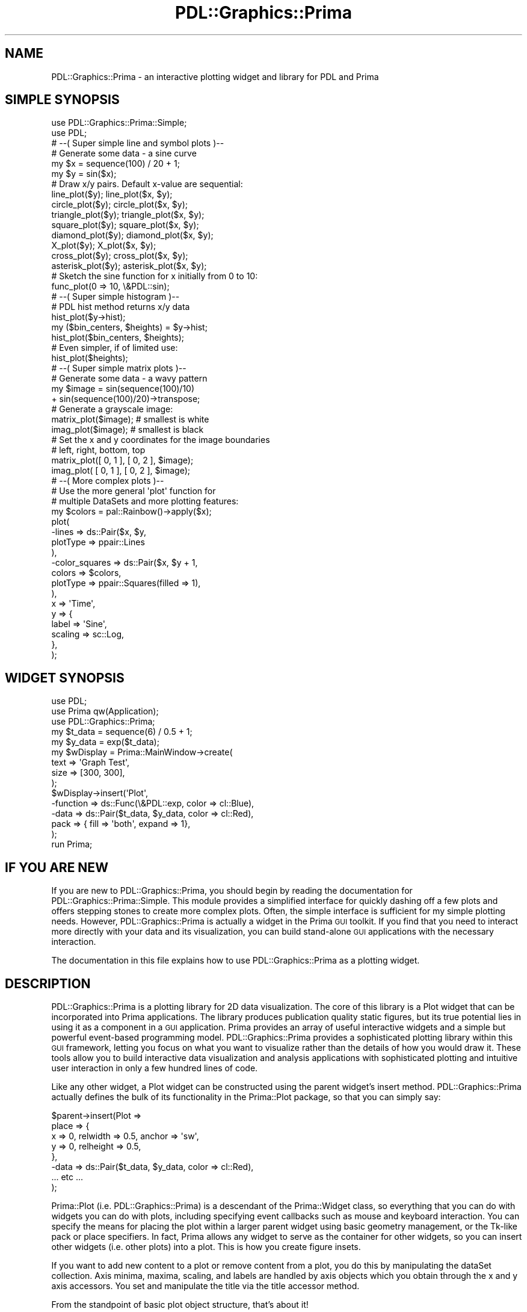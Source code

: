 .\" Automatically generated by Pod::Man 2.28 (Pod::Simple 3.29)
.\"
.\" Standard preamble:
.\" ========================================================================
.de Sp \" Vertical space (when we can't use .PP)
.if t .sp .5v
.if n .sp
..
.de Vb \" Begin verbatim text
.ft CW
.nf
.ne \\$1
..
.de Ve \" End verbatim text
.ft R
.fi
..
.\" Set up some character translations and predefined strings.  \*(-- will
.\" give an unbreakable dash, \*(PI will give pi, \*(L" will give a left
.\" double quote, and \*(R" will give a right double quote.  \*(C+ will
.\" give a nicer C++.  Capital omega is used to do unbreakable dashes and
.\" therefore won't be available.  \*(C` and \*(C' expand to `' in nroff,
.\" nothing in troff, for use with C<>.
.tr \(*W-
.ds C+ C\v'-.1v'\h'-1p'\s-2+\h'-1p'+\s0\v'.1v'\h'-1p'
.ie n \{\
.    ds -- \(*W-
.    ds PI pi
.    if (\n(.H=4u)&(1m=24u) .ds -- \(*W\h'-12u'\(*W\h'-12u'-\" diablo 10 pitch
.    if (\n(.H=4u)&(1m=20u) .ds -- \(*W\h'-12u'\(*W\h'-8u'-\"  diablo 12 pitch
.    ds L" ""
.    ds R" ""
.    ds C` ""
.    ds C' ""
'br\}
.el\{\
.    ds -- \|\(em\|
.    ds PI \(*p
.    ds L" ``
.    ds R" ''
.    ds C`
.    ds C'
'br\}
.\"
.\" Escape single quotes in literal strings from groff's Unicode transform.
.ie \n(.g .ds Aq \(aq
.el       .ds Aq '
.\"
.\" If the F register is turned on, we'll generate index entries on stderr for
.\" titles (.TH), headers (.SH), subsections (.SS), items (.Ip), and index
.\" entries marked with X<> in POD.  Of course, you'll have to process the
.\" output yourself in some meaningful fashion.
.\"
.\" Avoid warning from groff about undefined register 'F'.
.de IX
..
.nr rF 0
.if \n(.g .if rF .nr rF 1
.if (\n(rF:(\n(.g==0)) \{
.    if \nF \{
.        de IX
.        tm Index:\\$1\t\\n%\t"\\$2"
..
.        if !\nF==2 \{
.            nr % 0
.            nr F 2
.        \}
.    \}
.\}
.rr rF
.\"
.\" Accent mark definitions (@(#)ms.acc 1.5 88/02/08 SMI; from UCB 4.2).
.\" Fear.  Run.  Save yourself.  No user-serviceable parts.
.    \" fudge factors for nroff and troff
.if n \{\
.    ds #H 0
.    ds #V .8m
.    ds #F .3m
.    ds #[ \f1
.    ds #] \fP
.\}
.if t \{\
.    ds #H ((1u-(\\\\n(.fu%2u))*.13m)
.    ds #V .6m
.    ds #F 0
.    ds #[ \&
.    ds #] \&
.\}
.    \" simple accents for nroff and troff
.if n \{\
.    ds ' \&
.    ds ` \&
.    ds ^ \&
.    ds , \&
.    ds ~ ~
.    ds /
.\}
.if t \{\
.    ds ' \\k:\h'-(\\n(.wu*8/10-\*(#H)'\'\h"|\\n:u"
.    ds ` \\k:\h'-(\\n(.wu*8/10-\*(#H)'\`\h'|\\n:u'
.    ds ^ \\k:\h'-(\\n(.wu*10/11-\*(#H)'^\h'|\\n:u'
.    ds , \\k:\h'-(\\n(.wu*8/10)',\h'|\\n:u'
.    ds ~ \\k:\h'-(\\n(.wu-\*(#H-.1m)'~\h'|\\n:u'
.    ds / \\k:\h'-(\\n(.wu*8/10-\*(#H)'\z\(sl\h'|\\n:u'
.\}
.    \" troff and (daisy-wheel) nroff accents
.ds : \\k:\h'-(\\n(.wu*8/10-\*(#H+.1m+\*(#F)'\v'-\*(#V'\z.\h'.2m+\*(#F'.\h'|\\n:u'\v'\*(#V'
.ds 8 \h'\*(#H'\(*b\h'-\*(#H'
.ds o \\k:\h'-(\\n(.wu+\w'\(de'u-\*(#H)/2u'\v'-.3n'\*(#[\z\(de\v'.3n'\h'|\\n:u'\*(#]
.ds d- \h'\*(#H'\(pd\h'-\w'~'u'\v'-.25m'\f2\(hy\fP\v'.25m'\h'-\*(#H'
.ds D- D\\k:\h'-\w'D'u'\v'-.11m'\z\(hy\v'.11m'\h'|\\n:u'
.ds th \*(#[\v'.3m'\s+1I\s-1\v'-.3m'\h'-(\w'I'u*2/3)'\s-1o\s+1\*(#]
.ds Th \*(#[\s+2I\s-2\h'-\w'I'u*3/5'\v'-.3m'o\v'.3m'\*(#]
.ds ae a\h'-(\w'a'u*4/10)'e
.ds Ae A\h'-(\w'A'u*4/10)'E
.    \" corrections for vroff
.if v .ds ~ \\k:\h'-(\\n(.wu*9/10-\*(#H)'\s-2\u~\d\s+2\h'|\\n:u'
.if v .ds ^ \\k:\h'-(\\n(.wu*10/11-\*(#H)'\v'-.4m'^\v'.4m'\h'|\\n:u'
.    \" for low resolution devices (crt and lpr)
.if \n(.H>23 .if \n(.V>19 \
\{\
.    ds : e
.    ds 8 ss
.    ds o a
.    ds d- d\h'-1'\(ga
.    ds D- D\h'-1'\(hy
.    ds th \o'bp'
.    ds Th \o'LP'
.    ds ae ae
.    ds Ae AE
.\}
.rm #[ #] #H #V #F C
.\" ========================================================================
.\"
.IX Title "PDL::Graphics::Prima 3"
.TH PDL::Graphics::Prima 3 "2015-11-08" "perl v5.18.4" "User Contributed Perl Documentation"
.\" For nroff, turn off justification.  Always turn off hyphenation; it makes
.\" way too many mistakes in technical documents.
.if n .ad l
.nh
.SH "NAME"
PDL::Graphics::Prima \- an interactive plotting widget and library for PDL and Prima
.SH "SIMPLE SYNOPSIS"
.IX Header "SIMPLE SYNOPSIS"
.Vb 2
\& use PDL::Graphics::Prima::Simple;
\& use PDL;
\& 
\& 
\& # \-\-( Super simple line and symbol plots )\-\-
\& 
\& # Generate some data \- a sine curve
\& my $x = sequence(100) / 20 + 1;
\& my $y = sin($x);
\& 
\& # Draw x/y pairs. Default x\-value are sequential:
\& line_plot($y);        line_plot($x, $y);
\& circle_plot($y);      circle_plot($x, $y);
\& triangle_plot($y);    triangle_plot($x, $y);
\& square_plot($y);      square_plot($x, $y);
\& diamond_plot($y);     diamond_plot($x, $y);
\& X_plot($y);           X_plot($x, $y);
\& cross_plot($y);       cross_plot($x, $y);
\& asterisk_plot($y);    asterisk_plot($x, $y);
\& 
\& # Sketch the sine function for x initially from 0 to 10:
\& func_plot(0 => 10, \e&PDL::sin);
\& 
\& 
\& # \-\-( Super simple histogram )\-\-
\& 
\& # PDL hist method returns x/y data
\& hist_plot($y\->hist);
\& my ($bin_centers, $heights) = $y\->hist;
\& hist_plot($bin_centers, $heights);
\& # Even simpler, if of limited use:
\& hist_plot($heights);
\& 
\& 
\& # \-\-( Super simple matrix plots )\-\-
\& 
\& # Generate some data \- a wavy pattern
\& my $image = sin(sequence(100)/10)
\&             + sin(sequence(100)/20)\->transpose;
\& 
\& # Generate a grayscale image:
\& matrix_plot($image);  # smallest is white
\& imag_plot($image);    # smallest is black
\& 
\& # Set the x and y coordinates for the image boundaries
\& #            left, right,  bottom, top
\& matrix_plot([ 0,     1  ], [ 0,     2 ],  $image);
\& imag_plot(  [ 0,     1  ], [ 0,     2 ],  $image);
\& 
\& 
\& # \-\-( More complex plots )\-\-
\& 
\& # Use the more general \*(Aqplot\*(Aq function for
\& # multiple DataSets and more plotting features:
\& my $colors = pal::Rainbow()\->apply($x);
\& plot(
\&     \-lines       => ds::Pair($x, $y,
\&         plotType => ppair::Lines
\&     ),
\&     \-color_squares => ds::Pair($x, $y + 1,
\&         colors   => $colors,
\&         plotType => ppair::Squares(filled => 1),
\&     ),
\&     
\&     x => \*(AqTime\*(Aq,
\&     y => {
\&         label   => \*(AqSine\*(Aq,
\&         scaling => sc::Log,
\&     },
\& );
.Ve
.SH "WIDGET SYNOPSIS"
.IX Header "WIDGET SYNOPSIS"
.Vb 3
\& use PDL;
\& use Prima qw(Application);
\& use PDL::Graphics::Prima;
\& 
\& my $t_data = sequence(6) / 0.5 + 1;
\& my $y_data = exp($t_data);
\& 
\& my $wDisplay = Prima::MainWindow\->create(
\&     text  => \*(AqGraph Test\*(Aq,
\&     size  => [300, 300],
\& );
\& 
\& $wDisplay\->insert(\*(AqPlot\*(Aq,
\&     \-function => ds::Func(\e&PDL::exp, color => cl::Blue),
\&     \-data => ds::Pair($t_data, $y_data, color => cl::Red),
\&     pack => { fill => \*(Aqboth\*(Aq, expand => 1},
\& );
\& 
\& run Prima;
.Ve
.SH "IF YOU ARE NEW"
.IX Header "IF YOU ARE NEW"
If you are new to PDL::Graphics::Prima, you should begin by reading the
documentation for PDL::Graphics::Prima::Simple.
This module provides a simplified interface for quickly dashing off a few
plots and offers stepping stones to create more complex plots. Often, the
simple interface is sufficient for my simple plotting needs. However,
PDL::Graphics::Prima is actually a widget in the Prima \s-1GUI\s0 toolkit.
If you find that you need to interact more directly with your data and its
visualization, you can build stand-alone \s-1GUI\s0 applications with the necessary
interaction.
.PP
The documentation in this file explains how to use PDL::Graphics::Prima as a
plotting widget.
.SH "DESCRIPTION"
.IX Header "DESCRIPTION"
PDL::Graphics::Prima is a plotting library for 2D data visualization. The
core of this library is a Plot widget that can be incorporated into Prima
applications. The library produces publication quality static figures, but
its true potential lies in using it as a component in a \s-1GUI\s0 application.
Prima provides an array of useful interactive widgets and a
simple but powerful event-based programming model. PDL::Graphics::Prima
provides a sophisticated plotting library within this \s-1GUI\s0 framework, letting
you focus on what you want to visualize rather than the details of how you
would draw it. These tools allow you to build interactive data
visualization and analysis applications with sophisticated plotting and
intuitive user interaction in only a few hundred lines of code.
.PP
Like any other widget, a Plot widget can be constructed using the parent
widget's insert method. PDL::Graphics::Prima
actually defines the bulk of its functionality in the Prima::Plot package,
so that you can simply say:
.PP
.Vb 8
\& $parent\->insert(Plot =>
\&     place => {
\&         x => 0, relwidth => 0.5, anchor => \*(Aqsw\*(Aq,
\&         y => 0, relheight => 0.5,
\&     },
\&     \-data => ds::Pair($t_data, $y_data, color => cl::Red),
\&     ... etc ...
\& );
.Ve
.PP
Prima::Plot (i.e. PDL::Graphics::Prima) is a descendant of the
Prima::Widget class, so everything that you can do with
widgets you can do with plots, including specifying event
callbacks such as mouse and
keyboard interaction. You can specify the means
for placing the plot within a larger parent widget using
basic geometry management, or the Tk-like
pack or place specifiers.
In fact, Prima allows any widget to serve as the container for other widgets,
so you can insert other widgets (i.e. other plots) into a plot. This is how
you create figure insets.
.PP
If you want to add new content to a plot or remove content from a plot, you
do this by manipulating the dataSet collection. Axis
minima,
maxima,
scaling, and
labels are handled by
axis objects which you obtain through the
x and y axis accessors. You set and manipulate the
title via the title accessor method.
.PP
From the standpoint of basic plot object structure, that's about it!
.SH "Properties"
.IX Header "Properties"
PDL::Graphics::Prima has a number of properties that you can specify in the
constructor and later change through accessor methods.
.SS "title"
.IX Subsection "title"
Sets or gets the string with the figure's title text. To remove an already
set title, specify an empty string or the undefined value. Changing this
issues a ChangeTitle event.
.SS "titleFont"
.IX Subsection "titleFont"
Sets or gets a set of key/value pairs that indicate how the title font should
differ from the widget's font. For example, if you want to have your plot title
rendered in Arial but have all other font properties the same, you could say
.PP
.Vb 1
\& $plot\->titleFont( name => \*(AqArial\*(Aq );
.Ve
.PP
If you later want to set the style to underlined, you could say this:
.PP
.Vb 1
\& $plot\->titleFont( $plot\->titleFont, style => fs::Underlined );
.Ve
.PP
Notice that I call \f(CW\*(C`$plot\->titleFont\*(C'\fR as an \fIargument\fR to the method.
This ensures that the font formatting I have already specified (the Arial font
name) is not wiped out with the font update.
.PP
In addition to the normal font properties (as discussed in the Fonts section
of Prima::Drawable, there are also a couple of important
extensions for sizes that I have implemented explicitly for title fonts. You can
specify dynamic font height, size, and width using strings with special
suffixes. These suffixes include:
.PP
.Vb 3
\& <number>%height
\& <number>%width
\& <number>x
.Ve
.PP
The \f(CW%height\fR suffix will compute the height, width, or size to be a percentage
of the widget's height, so if you widget is 100 pixels tall, a height
specification of \f(CW\*(C`10%height\*(C'\fR will cause your font height to be 10 pixels. If
you resize your widget to 200 pixels, the title height will automatically scale
to 20 pixels. The third specification specifies a multiple of the widget's font
value, so a height of \f(CW\*(C`1.5x\*(C'\fR will be 1.5 times higher than the widget's default
font size. This way, if you change the size of the font (and therefore the axis
label and tick label sizes), your title font will automatically adjust, too.
.PP
The default titleFont is \f(CW\*(C`height => \*(Aq10%height\*(Aq\*(C'\fR.
.PP
Note that Prima's font system does not allow for arbitrary font sizes, so if you
pick a font size of 18 pixels, it may only be able to find a means for rendering the
font as 19 pixels. But usually, Prima can get pretty close.
.SS "titleSpace"
.IX Subsection "titleSpace"
Sets or gets the titleSpace property for the plot widget. You can set the
titleSpace property with an integer, a subref, a string, or a hashref. The
string will be parsed into a hashref, so the return value when you query this
property as a getter is going to be an integer, a subref, or a hashref.
.PP
If you specify an integer, that will be the number of pixels used to display
the title. This requres the fewest calculations when rendering, and makes sense
if you set the font's height or size to an explicit value rather than a dynamic
one. But this is also the least adaptable way to specify the titleSpace. You
could use this as
.PP
.Vb 1
\& $plot\->titleSpace(50);
.Ve
.PP
On the other extreme, you can specify a subref. The subref should accept the
widget as its sole argument and compute and return the titleSpace dynamically.
For example:
.PP
.Vb 5
\& # Set the titleSpace to be the square root of the widget height
\& $plot\->titleSpace( sub {
\&     my $widget = shift;
\&     return sqrt($widget\->height);
\& });
.Ve
.PP
In the middle, you can specify a dynamic titleSpace with a string representing
a sum of values with special units. An example of such a string looks like this:
.PP
.Vb 1
\& $plot\->titleSpace(\*(Aq5% + 1line \- 10pixels\*(Aq)
.Ve
.PP
This would lead to a dynamic height of 5% of the canvas height plus the font
height less 10 pixels. You could also specify this with a hashref of
.PP
.Vb 5
\& $plot\->titleSpace({
\&     canvas_percent => 0.05,
\&     lines          => 1,
\&     pixels         => \-10,
\& });
.Ve
.PP
Notice that negative and positive values are allowed, and it is quite possible
that your dynamic calculation will end up with a net negative value (which is
not allowed if you specify a bare integer number of pixels). So, if your title
is just not visible, it may be because you have a faulty titleSpace
specification.
.PP
The default titleSpace is \f(CW\*(C`1line\*(C'\fR.
.PP
Note that although string speficifications are parsed only once (into a hashref
representation), these dynamic sizes lead to more calculations than a bare pixel
height or subref. If your goal is to have a title with fast rendering times,
which can be important for animations, you should probably avoid dynamic sizes.
.SS "x, y"
.IX Subsection "x, y"
Obtains the object that controls the settings for the x\- or
y\-axis. For example:
.PP
.Vb 3
\& # Set the x\-min to \-10 and the y\-max to auto\-scaling
\& $plot\->x\->min(\-10);
\& $plot\->y\->max(lm::Auto);
.Ve
.PP
Actually, these accessors are not hard-coded into the plot library. Rather,
these are the default names of the axes. Any object of
type Prima::Component (which is any object in the Prima object heierarchy)
that has a name can be accessed from the parent by using the component's
name as a method on the parent. That is, you can change the name of the
axis and use the new name:
.PP
.Vb 6
\& # Rename the x\-axis; be sure it starts with "x", though
\& $plot\->x\->name(\*(Aqxfoo\*(Aq);
\& # Change the x\-axis\*(Aq minimum value
\& $plot\->xfoo\->min(\-10);
\& # This croaks:
\& $plot\->x\->max(20);
.Ve
.PP
This is a feature of Prima. Eventually, when multiple
x\- and y\-axes are allowed, this will allow you to transparently access them by
name just like you can access the single x\- and y\-axes by name at the moment.
.SS "dataSets"
.IX Subsection "dataSets"
This is the means by which you add new content to your plot (apart from
placing sub-figures in there, of course). This either sets or returns the
collection of
DataSets. The
DataSets are held in a tied
anonymous hash that you directly manipulate. In order to add a new
DataSet, you can simply modify the anonymous
hash in place using standard Perl hash manipulation functions and techniques.
For example:
.PP
.Vb 4
\& # Add a new DataSet
\& $plot\->dataSets\->{new_data} = ds::Pair(
\&     $x, $y, plotType => ppair::Squares
\& );
\& 
\& # Remove a DataSet
\& delete $plot\->dataSets\->{model};
\& 
\& # Clear the DataSets
\& %{$plot\->dataSets} = ();
.Ve
.PP
Since the hash is actually tied, DataSets
that you add will be validated as you add them.
.SH "METHODS"
.IX Header "METHODS"
PDL::Graphics::Prima provides a number of methods. Most of these focuse on
generating images of the plot.
.SS "get_image"
.IX Subsection "get_image"
Returns a Prima::Image of the plot with same dimensions as the plot widget.
.SS "save_to_postscript"
.IX Subsection "save_to_postscript"
Saves the plot with current axis limits to an encapsulated postscript figure.
This method takes an optional filename argument. If no filename is specified,
it pops-up a dialog box to ask the user where and under what name they want
to save the postscript figure.
.PP
This functionality will likely be merged into save_to_file, though this
method will remain for backwards compatibility.
.SS "save_to_file"
.IX Subsection "save_to_file"
Saves the plot to a raster image file. This method
takes an optional filename argument, deducing the format (and applicable
codec) from the filename. If no filename is specified, it creates a dialog
box asking the user where and under what name they want to save the file.
.SS "copy_to_clipboard"
.IX Subsection "copy_to_clipboard"
Copies the plot with current axis limits as a bitmap image to the clipboard.
The resulting clipboard entry is suitable for pasting into applications that
know how to handle bitmap images such as LibreOffice or gpaint on Linux,
Microsoft Office or Windows Paint on Windows.
.SH "Events"
.IX Header "Events"
You can send notifications and hook callbacks for the following events:
.SS "ChangeTitle"
.IX Subsection "ChangeTitle"
Called when the title or titleSpace gets changed
.SS "Replot"
.IX Subsection "Replot"
Called when the widget needs to replot \*(L"real soon\*(R", but not immediately.
Immediate replot requests should go in the form of \*(L"Paint\*(R" events.
In order to prevent the system from getting bogged down by too many
paint requests, replotting kicks off a timer that issues the paint requests
after a brief period (defaults to 30 milliseconds).
.SS "ChangeData"
.IX Subsection "ChangeData"
Called when the dataSet container changes (not the datasets themselves, but
the whole container).
.SH "DRAWING A PLOT TO AN IMAGE"
.IX Header "DRAWING A PLOT TO AN IMAGE"
Most methods that are not properties provide
means for generating images from a plot. Sometimes it is useful to draw a plot
on a pre-formed image. Let's look at the different machanisms for doing this.
.PP
For a point of comparison, if you simply want a raster image
object from a plot, you should simply obtain it from the plot object with
the get_image method:
.PP
.Vb 1
\& my $image = $plot\->get_image;
.Ve
.PP
However, what if you already have an image object upon which
you want to draw your plot? There are at least two circumstances when you might
want to do this: first if you are creating many raster images from plots and
want to avoid memory re-allocations, and second if you have in image with some
annotations on it already. (Beware the first reason: it is likely a premature
optimization.) To draw the plot on an already-formed image, you can use the
draw_image method like so:
.PP
.Vb 6
\& $some_image\->begin_paint;
\& $some_image\->clear;
\& ... other painting here ...
\& $plot\->draw_image($some_image);
\& ... more painting ...
\& $some_image\->end_paint;
.Ve
.PP
The draw_image method is the preferred way to
draw a plot onto a pre-existing image. It gives you a bit more control on how
the painting is invoked: for example, it does not clear the canvas for you. But
with the increased control comes increased manual manipulation: you need to set
the image in the paint-enabled state before invoking it, and you need to clear
the canvas before getting started.
.PP
There is one more means for rendering a plot on an image, which arises if you
are invoking the Paint Event from an arbitrary widget
into a canvas. In that case, you should be able to say this:
.PP
.Vb 5
\& $some_widget\->notify(\*(AqPaint\*(Aq, $some_image);
\& # This will set up a notification, which will not proces
\& # until the next tick in the event loop. If you need the
\& # image to be updated immediately, invoke a tick:
\& $::application\->yield;
.Ve
.PP
Painting on an image by invoking the Paint Event is
similar to the draw_image method, but it
also ensures that your image is in a paint-enabled state, clears the canvas,
and returns the image in a paint-disabled state if that's how it started.
This is usually what you want and expect when invoking the Paint event on a
canvas.
.SS "Caveat: Fonts"
.IX Subsection "Caveat: Fonts"
Font handling is one of the areas in PDL::Graphics::Prima that is slated to see
some improvement. Until that happens, you will notice that the font size in your
output image is probably not quite what you expect, and if you change the font
face, that may not match, either. To fix the font issues for now, you can set
your image's font attributes based on the widget's, either at image construction
time:
.PP
.Vb 5
\& $image = Prima::Image\->new(
\&   width => $width,
\&   height => $height,
\&   font => $plot\->font,
\& );
.Ve
.PP
or later with the font setter:
.PP
.Vb 1
\& $image\->font($plot\->font);
.Ve
.SH "TODO"
.IX Header "TODO"
This is not a perfect plotting library. Here are some of the particularly
annoying issues with it, which I hope to resolve. This is part warning to
you, gentle reader, and part task list for me.
.PP
If Prima had an \s-1SVG\s0 output, I could easily add it as a figure output option.
.PP
I have had it on my list for a while to add the facilities to turn off
drawing operations,
temporarily, so that adding a large number of dataSets can be done more
quickly. This would require some sort of interface such as
.PP
.Vb 3
\& $plot\->autoupdate(0);
\& ... add datasets ...
\& $plot\->autoupdate(1);
.Ve
.PP
I have hit substantial performance problems when \fBadding\fR over 20 datasets. 
The actual drawing of those datasets and mouse interation is fine, but the
process of just adding them to the plot can be quite sluggish.
.PP
The exact pixel position of the left margin depends on the size of the y\-tick
labels, which can change during the process of zooming in or out. This means
mouse scroll-wheel action doesn't work exactly as advertised. Well, it does,
now that I've hedged my advertisement. Still, tracking the previous time of
a scroll wheel click and the previous x/y location could make it work
flawlessly.
.PP
There is no way to indicate by-hand where the viewport should be. It is
always calculated from the requirements of the tick labels. There is no way
to control the padding on the right side of the plot, either; it is fixed.
All of these should be tweakable.
.PP
Singular names => scalars, plural names => piddles is not consistent across
the board. At least not with all of the plotTypes. This can be fixed by
changing singular keys to plurals and quietly accepting singulars for
backwards compatibility, but it hasn't happened yet.
.PP
Multiple axes. In the constructor, any property that starts with x would be an
x\-axis (x1, x2, etc). You would have to specify an axes with a dataset, though
the default would be the first axis when sorted asciibetically. Axes would have
properties regarding if they are drawn on the top, the bottom, both, etc, and
whether their tick labels are drawn on the top, bottom, etc.
.PP
I am very proud of the automatic scaling. Unfortunately, it's complicated
and not yet well documented. Also, it could be even more awesome. It needs to
allow for negative pixel paddings as well as \*(L"extra\*(R" pixel padding. This
would simply effect how collate_min_max_for_many works and should be a snap
to implement. For what it's worth, the collation code should probably be
rewritten in C.
.PP
Automatic scaling should allow for 'next widest tick' in addition to
the current super-tight bounds that it calculates. This would make hard-copy
figures much, much nicer.
.SH "SEE ALSO"
.IX Header "SEE ALSO"
Both the Perl Data Language and the Prima \s-1GUI\s0 Toolkit are
amazing and this module would have no reason for existence without both of them.
.PP
This module serves as the motivation for PDL::Drawing::Prima, and also would
be unable to function with any efficiency without it.
.PP
Other 2D plotting options include PDL::Graphics::PGPLOT,
PDL::Graphics::PLplot, PDL::Graphics::Gnuplot. There may be a few
others. For my part, I also wrote PDL::Graphics::Asymptote, though it is
more of a toy than these other libraries. Search \s-1CPAN\s0 for more.
.PP
For 3D plotting, see \s-1PDL\s0's own PDL::Graphics::TriD, as well as
PDL::Graphics::Gnuplot and the low-level bindings in
PDL::Graphics::PLplot.
.SH "AUTHOR"
.IX Header "AUTHOR"
David Mertens (dcmertens.perl@gmail.com)
.SH "ADDITIONAL MODULES"
.IX Header "ADDITIONAL MODULES"
Here is the full list of modules in this distribution:
.IP "PDL::Graphics::Prima" 4
.IX Item "PDL::Graphics::Prima"
Defines the Plot widget for use in Prima applications
.IP "PDL::Graphics::Prima::Axis" 4
.IX Item "PDL::Graphics::Prima::Axis"
Specifies the behavior of axes (but not the scaling)
.IP "PDL::Graphics::Prima::DataSet" 4
.IX Item "PDL::Graphics::Prima::DataSet"
Specifies the behavior of DataSets
.IP "PDL::Graphics::Prima::Limits" 4
.IX Item "PDL::Graphics::Prima::Limits"
Defines the lm:: namespace
.IP "PDL::Graphics::Prima::Palette" 4
.IX Item "PDL::Graphics::Prima::Palette"
Specifies a collection of different color palettes
.IP "PDL::Graphics::Prima::PlotType" 4
.IX Item "PDL::Graphics::Prima::PlotType"
Defines the different ways to visualize your data
.IP "PDL::Graphics::Prima::ReadLine" 4
.IX Item "PDL::Graphics::Prima::ReadLine"
Encapsulates all interaction with the Term::ReadLine family of
modules.
.IP "PDL::Graphics::Prima::Scaling" 4
.IX Item "PDL::Graphics::Prima::Scaling"
Specifies different kinds of scaling, including linear and logarithmic
.IP "PDL::Graphics::Prima::Simple" 4
.IX Item "PDL::Graphics::Prima::Simple"
Defines a number of useful functions for generating simple and not-so-simple
plots
.SH "LICENSE AND COPYRIGHT"
.IX Header "LICENSE AND COPYRIGHT"
Unless otherwise stated, all contributions in code and documentation are
copyright (c) their respective authors, all rights reserved.
.PP
Portions of this module's code are copyright (c) 2011 The Board of
Trustees at the University of Illinois.
.PP
Portions of this module's code are copyright (c) 2011\-2013 Northwestern
University.
.PP
Portions of this module's code are copyright (c) 2013\-2014 Dickinson
College.
.PP
This module's documentation is copyright (c) 2011\-2014 David Mertens.
.PP
This module is free software; you can redistribute it and/or
modify it under the same terms as Perl itself.
